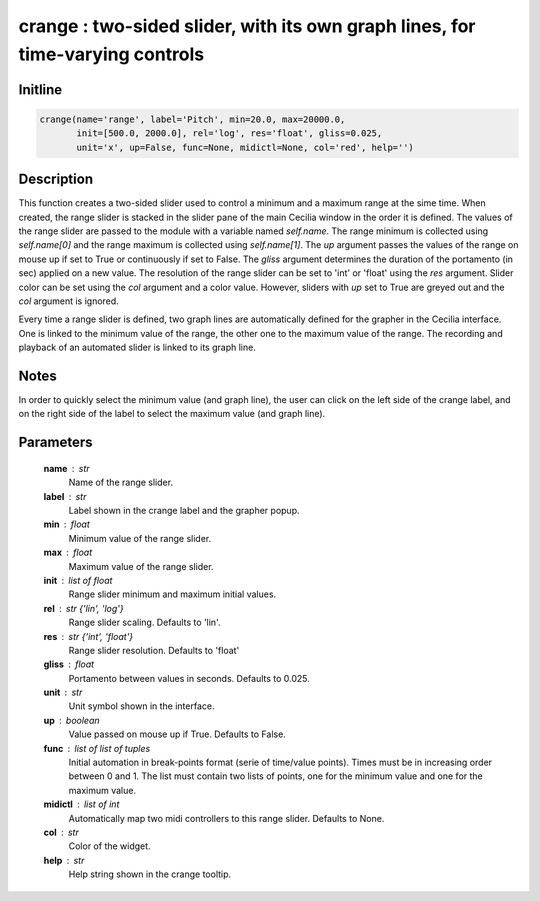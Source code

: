 crange : two-sided slider, with its own graph lines, for time-varying controls
==============================================================================

Initline
---------

.. code::
    
    crange(name='range', label='Pitch', min=20.0, max=20000.0, 
           init=[500.0, 2000.0], rel='log', res='float', gliss=0.025, 
           unit='x', up=False, func=None, midictl=None, col='red', help='')
    
Description
------------

This function creates a two-sided slider used to control a minimum and 
a maximum range at the sime time. When created, the range slider is 
stacked in the slider pane of the main Cecilia window in the order it 
is defined. The values of the range slider are passed to the module 
with a variable named `self.name`. The range minimum is collected using 
`self.name[0]` and the range maximum is collected using `self.name[1]`. 
The `up` argument passes the values of the range on mouse up if set to 
True or continuously if set to False. The `gliss` argument determines 
the duration of the portamento (in sec) applied on a new value. The 
resolution of the range slider can be set to 'int' or 'float' using the 
`res` argument. Slider color can be set using the `col` argument and a 
color value. However, sliders with `up` set to True are greyed out and 
the `col` argument is ignored.

Every time a range slider is defined, two graph lines are automatically 
defined for the grapher in the Cecilia interface. One is linked to the 
minimum value of the range, the other one to the maximum value of the 
range. The recording and playback of an automated slider is linked to its 
graph line.

Notes 
-------

In order to quickly select the minimum value (and graph line), the user 
can click on the left side of the crange label, and on the right side of 
the label to select the maximum value (and graph line).

Parameters
-----------

    **name** : str
        Name of the range slider.
    **label** : str
        Label shown in the crange label and the grapher popup.
    **min** : float
        Minimum value of the range slider.
    **max** : float
        Maximum value of the range slider.
    **init** : list of float
        Range slider minimum and maximum initial values.
    **rel** : str {'lin', 'log'}
        Range slider scaling. Defaults to 'lin'.
    **res** : str {'int', 'float'}
        Range slider resolution. Defaults to 'float'
    **gliss** : float
        Portamento between values in seconds. Defaults to 0.025.
    **unit** : str
        Unit symbol shown in the interface.
    **up** : boolean
        Value passed on mouse up if True. Defaults to False.
    **func** : list of list of tuples
        Initial automation in break-points format (serie of time/value 
        points). Times must be in increasing order between 0 and 1.
        The list must contain two lists of points, one for the minimum
        value and one for the maximum value.
    **midictl** : list of int
        Automatically map two midi controllers to this range slider. 
        Defaults to None.
    **col** : str
        Color of the widget.
    **help** : str
        Help string shown in the crange tooltip.

    